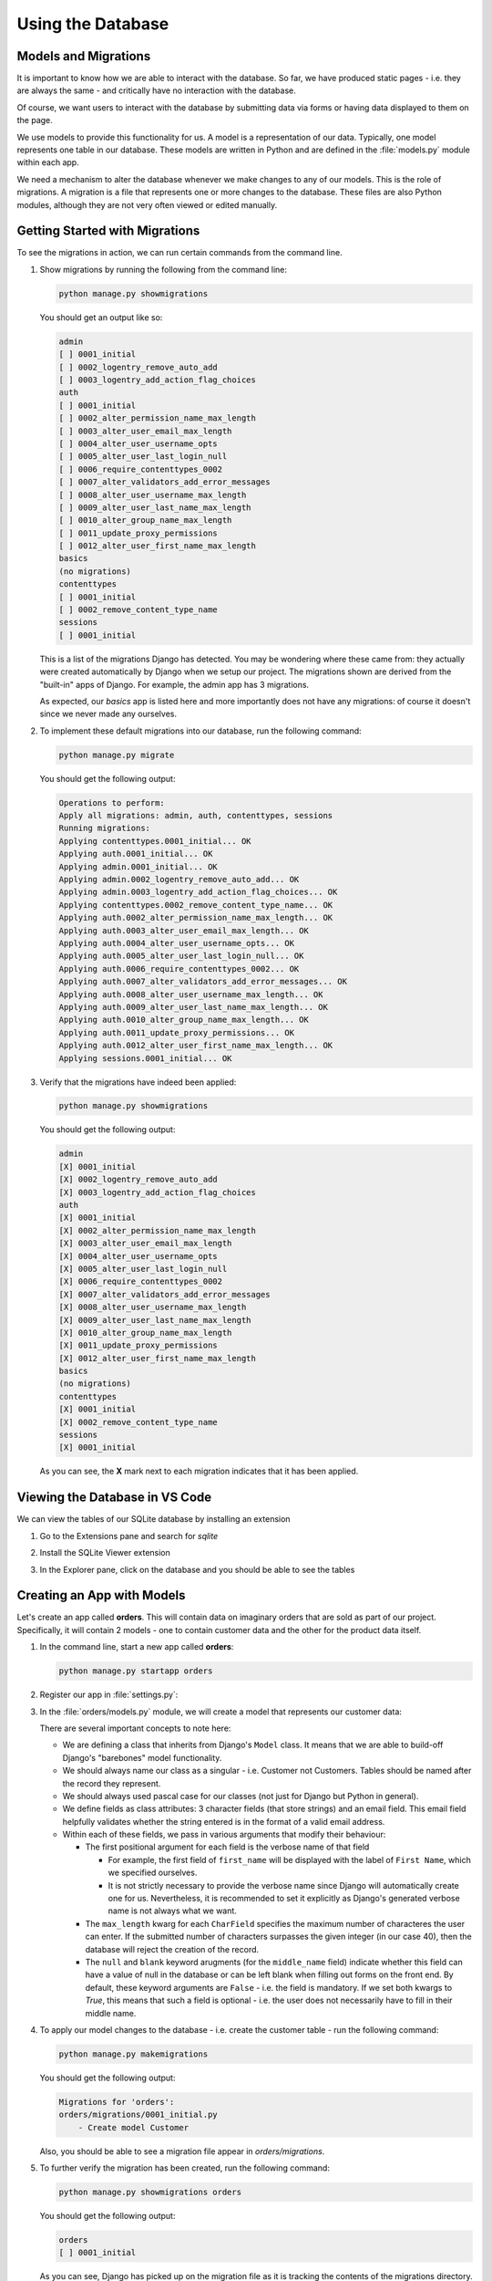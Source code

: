 ##################
Using the Database
##################


*********************
Models and Migrations
*********************

It is important to know how we are able to interact with the database.
So far, we have produced static pages - i.e. they are always the same - and 
critically have no interaction with the database.

Of course, we want users to interact with the database by submitting data via forms
or having data displayed to them on the page.

We use models to provide this functionality for us. A model is a representation of our data.
Typically, one model represents one table in our database. These models are written in Python
and are defined in the :file:`models.py` module within each app.

We need a mechanism to alter the database whenever we make changes to any of our models.
This is the role of migrations. A migration is a file that represents one or more
changes to the database. These files are also Python modules, although they are not very
often viewed or edited manually.

*******************************
Getting Started with Migrations
*******************************

To see the migrations in action, we can run certain commands from the command line.

#.  Show migrations by running the following from the command line:

    .. code-block:: console

        python manage.py showmigrations
    
    You should get an output like so:

    .. code-block:: console

        admin
        [ ] 0001_initial
        [ ] 0002_logentry_remove_auto_add
        [ ] 0003_logentry_add_action_flag_choices
        auth
        [ ] 0001_initial
        [ ] 0002_alter_permission_name_max_length
        [ ] 0003_alter_user_email_max_length
        [ ] 0004_alter_user_username_opts
        [ ] 0005_alter_user_last_login_null
        [ ] 0006_require_contenttypes_0002
        [ ] 0007_alter_validators_add_error_messages
        [ ] 0008_alter_user_username_max_length
        [ ] 0009_alter_user_last_name_max_length
        [ ] 0010_alter_group_name_max_length
        [ ] 0011_update_proxy_permissions
        [ ] 0012_alter_user_first_name_max_length
        basics
        (no migrations)
        contenttypes
        [ ] 0001_initial
        [ ] 0002_remove_content_type_name
        sessions
        [ ] 0001_initial
    
    This is a list of the migrations Django has detected. You may be wondering where these
    came from: they actually were created automatically by Django when we setup our project.
    The migrations shown are derived from the "built-in" apps of Django. For example, the
    admin app has 3 migrations.

    As expected, our `basics` app is listed here and more importantly does not have any
    migrations: of course it doesn't since we never made any ourselves.

#.  To implement these default migrations into our database, run the following command:

    .. code-block:: console

        python manage.py migrate

    You should get the following output:

    .. code-block:: console

        Operations to perform:
        Apply all migrations: admin, auth, contenttypes, sessions
        Running migrations:
        Applying contenttypes.0001_initial... OK
        Applying auth.0001_initial... OK
        Applying admin.0001_initial... OK
        Applying admin.0002_logentry_remove_auto_add... OK
        Applying admin.0003_logentry_add_action_flag_choices... OK
        Applying contenttypes.0002_remove_content_type_name... OK
        Applying auth.0002_alter_permission_name_max_length... OK
        Applying auth.0003_alter_user_email_max_length... OK
        Applying auth.0004_alter_user_username_opts... OK
        Applying auth.0005_alter_user_last_login_null... OK
        Applying auth.0006_require_contenttypes_0002... OK
        Applying auth.0007_alter_validators_add_error_messages... OK
        Applying auth.0008_alter_user_username_max_length... OK
        Applying auth.0009_alter_user_last_name_max_length... OK
        Applying auth.0010_alter_group_name_max_length... OK
        Applying auth.0011_update_proxy_permissions... OK
        Applying auth.0012_alter_user_first_name_max_length... OK
        Applying sessions.0001_initial... OK


#.  Verify that the migrations have indeed been applied:

    .. code-block:: console

        python manage.py showmigrations
    
    You should get the following output:

    .. code-block:: console

        admin
        [X] 0001_initial
        [X] 0002_logentry_remove_auto_add
        [X] 0003_logentry_add_action_flag_choices
        auth
        [X] 0001_initial
        [X] 0002_alter_permission_name_max_length
        [X] 0003_alter_user_email_max_length
        [X] 0004_alter_user_username_opts
        [X] 0005_alter_user_last_login_null
        [X] 0006_require_contenttypes_0002
        [X] 0007_alter_validators_add_error_messages
        [X] 0008_alter_user_username_max_length
        [X] 0009_alter_user_last_name_max_length
        [X] 0010_alter_group_name_max_length
        [X] 0011_update_proxy_permissions
        [X] 0012_alter_user_first_name_max_length
        basics
        (no migrations)
        contenttypes
        [X] 0001_initial
        [X] 0002_remove_content_type_name
        sessions
        [X] 0001_initial
    
    As you can see, the **X** mark next to each migration indicates that it has been
    applied.
            
*******************************
Viewing the Database in VS Code
*******************************

We can view the tables of our SQLite database by installing an extension

#.  Go to the Extensions pane and search for `sqlite`
#.  Install the SQLite Viewer extension
#.  In the Explorer pane, click on the database and you should be able to see the tables

    .. image:: _static/using-the-database/sqlite-viewer.png
        :width: 800
        :alt: Display tables of SQLite database within VS Code


***************************
Creating an App with Models
***************************

Let's create an app called **orders**. This will contain data on imaginary orders that are
sold as part of our project. Specifically, it will contain 2 models - one to contain customer
data and the other for the product data itself.

#.  In the command line, start a new app called **orders**:

    .. code-block:: console

        python manage.py startapp orders

#.  Register our app in :file:`settings.py`:

    .. code-block:: python
        :emphasize-lines: 9

        INSTALLED_APPS = [
            'django.contrib.admin',
            'django.contrib.auth',
            'django.contrib.contenttypes',
            'django.contrib.sessions',
            'django.contrib.messages',
            'django.contrib.staticfiles',
            'basics',
            'orders',
        ]

#.  In the :file:`orders/models.py` module, we will create a model that represents
    our customer data:

    .. literalinclude:: _static/using-the-database/models-customer-01.py
        :language: python
        :emphasize-lines: 4-10
    
    There are several important concepts to note here:

    *   We are defining a class that inherits from Django's ``Model`` class.
        It means that we are able to build-off Django's "barebones" model functionality.
    *   We should always name our class as a singular - i.e. Customer not Customers. Tables
        should be named after the record they represent.
    *   We should always used pascal case for our classes (not just for Django but Python
        in general).
    *   We define fields as class attributes: 3 character fields (that store strings) and an email field.
        This email field helpfully validates whether the string entered is in the format of a valid email address.
    *   Within each of these fields, we pass in various arguments that modify their behaviour:

        *   The first positional argument for each field is the verbose name of that field
            
            *   For example, the first field of ``first_name`` will be displayed with the
                label of ``First Name``, which we specified ourselves.
            
            *   It is not strictly necessary to provide the verbose name since Django will
                automatically create one for us. Nevertheless, it is recommended to set it
                explicitly as Django's generated verbose name is not always what we want.

        *   The ``max_length`` kwarg for each ``CharField`` specifies the maximum number of
            characteres the user can enter. If the submitted number of characters surpasses
            the given integer (in our case 40), then the database will reject the creation of
            the record.

        *   The ``null`` and ``blank`` keyword arugments (for the ``middle_name`` field)
            indicate whether this field can have a value of null in the database or can be left
            blank when filling out forms on the front end. By default, these keyword arguments are
            ``False`` - i.e. the field is mandatory. If we set both kwargs to `True`, this means
            that such a field is optional - i.e. the user does not necessarily have to fill in 
            their middle name.

#.  To apply our model changes to the database - i.e. create the customer table - 
    run the following command:

    .. code-block:: console

        python manage.py makemigrations
    
    You should get the following output:

    .. code-block:: console

        Migrations for 'orders':
        orders/migrations/0001_initial.py
            - Create model Customer

    Also, you should be able to see a migration file appear in `orders/migrations`.


#.  To further verify the migration has been created, run the following command:

    .. code-block:: console

        python manage.py showmigrations orders
    
    You should get the following output:

    .. code-block:: console

        orders
        [ ] 0001_initial
    
    As you can see, Django has picked up on the migration file as it is tracking the
    contents of the migrations directory. We can see, however, that it is missing an
    **X** - i.e. it has not been applied yet to the database.

    .. tip::

        In the command above, we specified the app name ``orders`` as an argument in the
        ``showmigrations`` command. This is useful as it will only perform this action
        for the specified app. If we did not provide an app label, it will display all
        app migrations, which can clutter our screen up. The same principle applies for
        the ``makemigrations`` command - we can selectively create migration files for 
        a given app.

#.  To migrate our changes, run the following command:

    .. code-block:: console

        python manage.py migrate orders

    You should get the following output:
  
    .. code-block:: console

        Operations to perform:
        Apply all migrations: orders
        Running migrations:
        Applying orders.0001_initial... OK

#.  Verify that the table has been created by viewing it in VS Code:

    Notice how our table has its name prefixed by our app label automatically - i.e.
    it is ``orders_customer`` rather than just ``customer``. This is done deliberately
    by Django to ensure no name conflicts occur if two different apps have a model with 
    the same name.

***********************
Introduction to the ORM
***********************

Django allows us to interact with the database with Python (instead of SQL) as it has
an in-built ORM (object relational mapper) that connects to our database.

We can experiment with the ORM from the command line. It is important to get a feel for
how it works as this is the mechanism that the views will use to query, create, update and
delete data on behalf of the user.

#.  In the command line, run the following command that will provide a shell setup by
    Django:

    .. code-block:: console

        python manage.py shell

#.  In the Python shell, import our ``Customer`` model from our `orders` app:

    .. code-block:: python

        >>> from orders.models import Customer

#.  Query the ``Customer`` model to retrieve all records (although the table is empty):

    .. code-block:: python

        >>> Customer.objects.all()
        <QuerySet []>
    
    This will return an empty queryset as we have no records in our table.

#.  Create a ``Customer`` record:

    .. code-block:: python

        >>> Customer.objects.create(first_name='Darth', last_name='Vader', email='darth@thesith.com')
        <Customer: Customer object (1)>

#.  Re-run the query command to show that indeed we now have a record:

    .. code-block:: python

        >>> Customer.objects.all()
        <QuerySet [<Customer: Customer object (1)>]>
    
    You can also view it in VS Code - although you may need to refresh the tab displaying
    your database.

#.  Query records on a specific field:

    .. code-block:: python

        >>> Customer.objects.filter(last_name='Vader')
        <QuerySet [<Customer: Customer object (1)>]>

    .. code-block:: python

        >>> Customer.objects.filter(first_name='Luke')
        <QuerySet []>

#.  Exit the shell with :kbd:`Ctrl+Z` or by typing ``exit()``

****************************
Record String Representation
****************************

As seen above, the string representation displayed to us is not too helpful - i.e. it
is not at all clear what the record ``<QuerySet [<Customer: Customer object (1)>]>`` entails.

To fix this, we can change how the record in a model is displayed to increase readability.

#.  In :file:`orders/models.py`, define the following method:

    .. literalinclude:: _static/using-the-database/models-customer-02.py
        :language: python
        :emphasize-lines: 12-13

    This will return the first name followed by the last name of any given record.
    In the context of a model, ``self`` represents a record.
    We can use the class attributes to access the value of a specific field on our model.

    It should be noted that, although we've made a change to our model, no migrations are
    created from this: we are simply changing the cosmetic appearance at the application
    level instead of the database.

#.  Verify in the shell that this change has been implemented:

    .. code-block:: console

        python manage.py shell

        >>> from orders.models import Customer
        >>> Customer.objects.all()
        <QuerySet [<Customer: Darth Vader>]>
        
